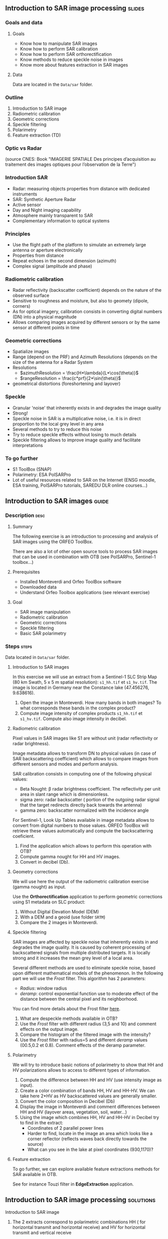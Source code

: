 ** Introduction to SAR image processing :slides:
*** Goals and data
**** Goals

     - Know how to manipulate SAR images
     - Know how to perform SAR calibration
     - Know how to perform SAR orthorectification
     - Know methods to reduce speckle noise in images
     - Know more about features extraction in SAR images

**** Data

     Data are located in the ~Data/sar~ folder.

*** Outline
    1. Introduction to SAR image
    2. Radiometric calibration
    3. Geometric corrections
    4. Speckle filtering
    5. Polarimetry
    6. Feature extraction (TD)
*** Optic vs Radar
    #+ATTR_LATEX: :float t :width 0.7\textwidth
    [[file:Images/actif_passif_cours_cnes.png]]
    (source CNES: Book "IMAGERIE SPATIALE Des principes d’acquisition au traitement
    des images optiques pour l’observation de la Terre")
*** Introduction SAR
    - Radar: measuring objects properties from distance with dedicated instruments
    - SAR: Synthetic Aperture Radar
    - Active sensor
    - Day and Night imaging capability
    - Atmosphere mainly transparent to SAR
    - Complementary information to optical systems
*** Principles
    - Use the flight path of the platform to simulate an extremely large antenna or aperture electronically
    - Properties from distance
    - Repeat echoes in the second dimension (azimuth)
    - Complex signal (amplitude and phase)
*** Radiometric calibration
- Radar reflectivity (backscatter coefficient) depends on the nature of the observed surface
- Sensitive to roughness and moisture, but also to geomety (dipole, corners)
- As for optical imagery, calibration consists in converting digital numbers (DN) into a physical magnitude
- Allows comparing images acquired by different sensors or by the same sensor at different points in time
*** Geometric corrections
    - Spatialize images
    - Range (depend on the PRF) and Azimuth Resolutions (depends on the size of
      the antenna for a Radar System
    - Resolutions
      - $azimuthResolution = \frac{H*\lambda}{L*\cos(\theta)}$
      - $rangeResolution = \frac{c*prf}{2*\sin(\theta)}$
    - geometrical distortions (foreshortening and layover)
*** Speckle
    - Granular 'noise' that inherently exists in and degrades the image quality
    - Strong!
    - Speckle noise in SAR is a multiplicative noise, i.e. it is in direct proportion to the local grey level in any area
    - Several methods to try to reduce this noise
    - Try to reduce speckle effects without losing to much details
    - Speckle filtering allows to improve image quality and facilitate interpretations
*** To go further

    - S1 ToolBox (SNAP)
    - Polarimetry: ESA PolSARPro
    - Lot of useful resources related to SAR on the Internet (ENSG moodle, ESA
      training, PolSARPro tutorials, SAREDU DLR online courses...)

** Introduction to SAR images                                         :guide:
*** Description                                                        :desc:
**** Summary
     
     The following exercise is an introduction to processing and analysis of SAR
     images using the ORFEO ToolBox.

     There are also a lot of other open source tools to process SAR images that
     can be used in combination with OTB (see PolSARPro, Sentinel-1 toolbox...) 

**** Prerequisites

     - Installed Monteverdi and Orfeo ToolBox software
     - Downloaded data
     - Understand Orfeo Toolbox applications (see relevant exercise)
       
**** Goal

     - SAR image manipulation
     - Radiometric calibration
     - Geometric corrections
     - Speckle filtering
     - Basic SAR polarimetry

*** Steps                                                             :steps:

    Data located in ~Data/sar~ folder.

**** Introduction to SAR images

In this exercise we will use an extract from a Sentinel-1 SLC Strip Map (80 km
Swath, 5 x 5 m spatial resolution): ~s1_hh.tif~ et ~s1_hv.tif~. The image is
located in Germany near the Constance lake (47.456276, 9.638616).

1. Open the image in Monteverdi. How many bands in both images? To what
   corresponds these bands in the complex product?
2. Compute image intensity of complex products ~s1_hh.tif~ et
   ~s1_hv.tif~. Compute also image intensity in decibel.

**** Radiometric calibration
     
     Pixel values in SAR images like S1 are without unit (radar reflectivity or
     radar brightness).

     Image metadata allows to transform DN to physical values (in case of SAR
     backscattering coefficient) which allows to compare images from different
     sensors and modes and perform analysis. 

     SAR calibration consists in computing one of the following physical values:
     - Beta Nought: \beta radar brightness coefficient. The reflectivity per
       unit area in slant range which is dimensionless.
     - sigma zero: radar backscatter ( portion of the outgoing radar signal
       that the target redirects directly back towards the antenna)
     - gamma zero: backscatter normalized with the incidence angle

     For Sentinel-1, Look Up Tables available in image metadata allows to
     convert from digital numbers to those values. ORFEO ToolBox will retrieve
     these values automatically and compute the backscattering coeficient.

     1. Find the application which allows to perform this operation with OTB?
     2. Compute gamma nought for HH and HV images. 
     3. Convert in decibel (Db).

**** Geometry corrections

     We will use here the output of the radiometric calibration exercise (gamma
     nought) as input.
     
     Use the *Orthorectification* application to perform geometric corrections
     using S1 metadata on SLC product:
        1. Without Digital Elevation Model (DEM)
        2. With a DEM and a geoid (use folder ~SRTM~)
        3. Compare the 2 images in Monteverdi.

**** Speckle filtering

     SAR images are affected by speckle noise  that inherently exists in and
     degrades the image quality. It is caused by coherent processing of
     backscattered signals from multiple distributed targets. It is locally
     strong and it increases the mean grey level of a local area.

     Several different methods are used to eliminate speckle noise, based upon
     different mathematical models of the phenomenon. In the following part we
     will use the /Frost/ filter. This algorithm has 2 parameters:

     - /Radius/: window radius
     - /deramp/: control exponential function use to moderate effect of the
       distance between the central pixel and its neighborhood.

     You can find more details about the Frost filter [[http://earth.eo.esa.int/download/eoedu/Earthnet-website-material/to-access-from-Earthnet/2011_ESA-CONAE-SAR-Capacity-Building-Argentina/Speckle.pdf][here]].

     1. What are despeckle methods available in OTB?
     2. Use the /Frost/ filter with different radius (3,5 and 10) and comment
        effects on the output image.
     3. Compare the histogram of the filtered image with the intensity?
     4. Use the /Frost/ filter with radius=5 and different /deramp/ values
        (00.5,0.2 et 0.8). Comment effects of the deramp parameter.

**** Polarimetry

     We will try to introduce basic notions of polarimetry to show that HH and
     HV polarizations allows to access to different types of information.

     1. Compute the difference between HH and HV (use intensity image as input).
     2. Create a color combination of bands HH, HV and HH-HV. We can take here
        2*HV as HV backscattered values are generally smaller.
     3. Convert the color composition in Decibel (Db)
     4. Display the image in Monteverdi and comment differences between HH and
        HV (layover areas, vegetation, soil, water...)
     5. Using the image which combines HH, HV and HH-HV in Decibel try to find
        in the extract:
        - Coordinates of 2 parallel power lines
        - Harder to find, locate in the image an area which looks like a corner
          reflector (reflects waves back directly towards the source)
        - What can you see in the lake at pixel coordinates (930,1170)?

**** Feature extraction

     To go further, we can explore available feature extractions methods for SAR
     available in OTB.

     See for instance Touzi filter in *EdgeExtraction* application.

** Introduction to SAR image processing                           :solutions:
**** Introduction to SAR image
1. The 2 extracts correspond to polarimetric combinations HH ( for horizontal
   transmit and horizontal receive) and HV for horizontal transmit and vertical receive
2. The 2 bands correspond to the real and the imaginary part of the complex signal.
3. We can use the *BandMath* app to compute the image intensity:

   For HH:

   #+BEGIN_EXAMPLE
    $ otbcli_BandMath \
   -il s1_hh.tif \
   -out intensity_hh.tif int32 \
   -exp "im1b1*im1b1+im1b2*im1b2"
   #+END_EXAMPLE

   For HV:

   #+BEGIN_EXAMPLE
    $ otbcli_BandMath \
    -il s1_hv.tif \
    -out intensity_hv.tif int32 \
    -exp "im1b1*im1b1+im1b2*im1b2"
   #+END_EXAMPLE

**** Radiometric calibration
     1. *SARCalibration*
     2. In the case of Sentinel-1, calibration coefficients are directly read in
        the product metadata
        #+BEGIN_EXAMPLE
        $ otbcli_SARCalibration \
        -in "s1_hh.tif?&geom=s1_hh_calibration.geom" \
        -out s1_hh_gamma0.tif \
        -lut gamma
        #+END_EXAMPLE

        For HV:

        #+BEGIN_EXAMPLE
        $ otbcli_SARCalibration \ 
        -in "s1_hv.tif?&geom=s1_hv_calibration.geom" \
        -out s1_hv_gamma0.tif \
        -lut gamma
        #+END_EXAMPLE
        
     3. Warning: pixel <= 0 in the log expression!

        #+BEGIN_EXAMPLE
        $ otbcli_BandMath \
        -in s1_hh_gamma0.tif \
        -out s1_hh_gamma0_db.tif \
        -exp "im1b1>0?10*log10(im1b1):0"
        #+END_EXAMPLE

        For HV:

        #+BEGIN_EXAMPLE
        $ otbcli_BandMath \
        -in s1_hv_gamma0.tif \
        -out s1_hv_gamma0_db.tif \
        -exp "im1b1>0?10*log10(im1b1):0"
        #+END_EXAMPLE

**** Geometric corrections
    1. Orthorectification without DEM:
       #+BEGIN_EXAMPLE
       $ otbcli_OrthoRectification \
       -io.in s1_hh_gamma0.tif \
       -io.out s1_hh_gamma0_ortho.tif uint16
       #+END_EXAMPLE
    2. With a DEM and a geoid:
       #+BEGIN_EXAMPLE
       $ otbcli_OrthoRectification \
       -io.in s1_hh_gamma0.tif \
       -io.out s1_hh_gamma0_ortho.tif uint16 \ 
       -elev.dem SRTM/ \
       -elev.geoid Geoid/egm96.grd
       #+END_EXAMPLE
    3. Default projection is UTM. 32 North.
**** Speckle filtering

     1. Available methods are: lee, frost, kuan et gamma map. Speckle filtering
        allows to increase image quality and facilitate image analysis and
        objects identification compare to the input signal.

     2. Using the *Despeckle* application and the /Frost/ filter:

        #+BEGIN_EXAMPLE
        $ otbcli_Despeckle \
        -in intensity_hh.tif \ 
        -out intensity_hh_speckle.tif \ 
        -filter frost \
        -filter.frost.rad 3
        #+END_EXAMPLE

        The effect of increasing the radius is to smooth the image. It improves
        image quality in rather smooth areas but degrade details on more
        contrasted areas and  on small structures.  

     3. The histogram of the filtered image tend to become /Gaussian/ and differ
        from the Gamma distribution of the original image (right hand tail).
     4. Increasing /deramp/ parameter will lead to take more into account pixels
        far from the center and then increase the smoothing effects.
        
**** Polarimetry
     1. HH-HV:
        #+BEGIN_EXAMPLE
      $ otbcli_BandMath \
      -il intensity_hh_speckle.tif intensity_hv_speckle.tif \
      -out hh-hv_speckle.tif \
      -exp "im1b1-2*im2b1"
        #+END_EXAMPLE
     2. Then, image concatenation:
     #+BEGIN_EXAMPLE
      $ otbcli_ConcatenateImages \ 
      -il intensity_hh_speckle.tif \
      intensity_hv_speckle.tif hh-hv_speckle.tif \ 
      -out intensity_compo.tif 
     #+END_EXAMPLE
     1. Then convert in Decibel:

        #+BEGIN_EXAMPLE
        $ otbcli_BandMath \
        -in intensity_compo.tif \
        -out intensity_compo_db.tif \
        -exp "im1b1>0?10*log10(im1b1):0"
        #+END_EXAMPLE
     2. Comments:
        - layover is a geometric effects similar signal between HH and HV
        - vegetation area (forest)
        - HV is less sensible to rugosity
        - Water areas: low backscatter
     3. Analysis of color composition:
        - Power lines around index (230,3700)
        - Reflector near index (3620,2925)
        - Anchor mast for boats 
     
